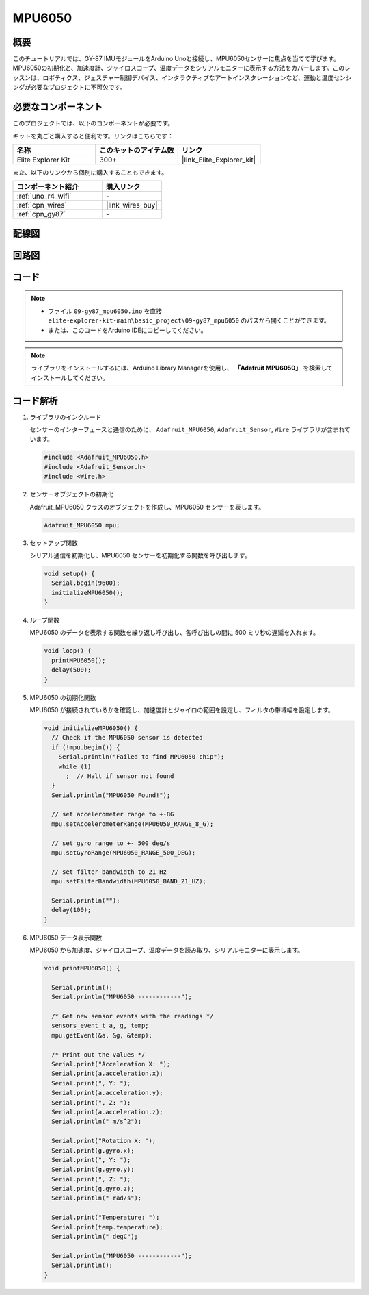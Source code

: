 .. _basic_gy87_mpu6050:

MPU6050
==========================

概要
---------------

このチュートリアルでは、GY-87 IMUモジュールをArduino Unoと接続し、MPU6050センサーに焦点を当てて学びます。MPU6050の初期化と、加速度計、ジャイロスコープ、温度データをシリアルモニターに表示する方法をカバーします。このレッスンは、ロボティクス、ジェスチャー制御デバイス、インタラクティブなアートインスタレーションなど、運動と温度センシングが必要なプロジェクトに不可欠です。

必要なコンポーネント
-------------------------

このプロジェクトでは、以下のコンポーネントが必要です。

キットを丸ごと購入すると便利です。リンクはこちらです：

.. list-table::
    :widths: 20 20 20
    :header-rows: 1

    *   - 名称	
        - このキットのアイテム数
        - リンク
    *   - Elite Explorer Kit
        - 300+
        - |link_Elite_Explorer_kit|

また、以下のリンクから個別に購入することもできます。

.. list-table::
    :widths: 30 20
    :header-rows: 1

    *   - コンポーネント紹介
        - 購入リンク

    *   - :ref:`uno_r4_wifi`
        - \-
    *   - :ref:`cpn_wires`
        - |link_wires_buy|
    *   - :ref:`cpn_gy87`
        - \-

配線図
----------------------

.. image:: img/09-gy87_bb.png
    :align: center
    :width: 75%

.. raw:: html

   <br/>


回路図
-----------------------

.. image:: img/09_basic_gy87_schematic.png
    :align: center
    :width: 60%


コード
-----------

.. note::

    * ファイル ``09-gy87_mpu6050.ino`` を直接 ``elite-explorer-kit-main\basic_project\09-gy87_mpu6050`` のパスから開くことができます。
    * または、このコードをArduino IDEにコピーしてください。

.. note:: 
    ライブラリをインストールするには、Arduino Library Managerを使用し、 **「Adafruit MPU6050」** を検索してインストールしてください。

.. raw:: html

    <iframe src=https://create.arduino.cc/editor/sunfounder01/f89edd5d-e6f9-4f83-979c-6c1d5da3e9d7/preview?embed style="height:510px;width:100%;margin:10px 0" frameborder=0></iframe>


コード解析
------------------------

#. ライブラリのインクルード

   センサーのインターフェースと通信のために、 ``Adafruit_MPU6050``, ``Adafruit_Sensor``, ``Wire`` ライブラリが含まれています。

   .. code-block:: arduino

      #include <Adafruit_MPU6050.h>
      #include <Adafruit_Sensor.h>
      #include <Wire.h>

#. センサーオブジェクトの初期化

   Adafruit_MPU6050 クラスのオブジェクトを作成し、MPU6050 センサーを表します。

   .. code-block:: arduino

      Adafruit_MPU6050 mpu;

#. セットアップ関数

   シリアル通信を初期化し、MPU6050 センサーを初期化する関数を呼び出します。

   .. code-block:: arduino

      void setup() {
        Serial.begin(9600);
        initializeMPU6050();
      }

#. ループ関数

   MPU6050 のデータを表示する関数を繰り返し呼び出し、各呼び出しの間に 500 ミリ秒の遅延を入れます。

   .. code-block:: arduino

      void loop() {
        printMPU6050();
        delay(500);
      }

#. MPU6050 の初期化関数

   MPU6050 が接続されているかを確認し、加速度計とジャイロの範囲を設定し、フィルタの帯域幅を設定します。

   .. code-block:: arduino

      void initializeMPU6050() {
        // Check if the MPU6050 sensor is detected
        if (!mpu.begin()) {
          Serial.println("Failed to find MPU6050 chip");
          while (1)
            ;  // Halt if sensor not found
        }
        Serial.println("MPU6050 Found!");
      
        // set accelerometer range to +-8G
        mpu.setAccelerometerRange(MPU6050_RANGE_8_G);
      
        // set gyro range to +- 500 deg/s
        mpu.setGyroRange(MPU6050_RANGE_500_DEG);
      
        // set filter bandwidth to 21 Hz
        mpu.setFilterBandwidth(MPU6050_BAND_21_HZ);
      
        Serial.println("");
        delay(100);
      }

#. MPU6050 データ表示関数

   MPU6050 から加速度、ジャイロスコープ、温度データを読み取り、シリアルモニターに表示します。

   .. code-block:: arduino

      void printMPU6050() {
      
        Serial.println();
        Serial.println("MPU6050 ------------");
      
        /* Get new sensor events with the readings */
        sensors_event_t a, g, temp;
        mpu.getEvent(&a, &g, &temp);
      
        /* Print out the values */
        Serial.print("Acceleration X: ");
        Serial.print(a.acceleration.x);
        Serial.print(", Y: ");
        Serial.print(a.acceleration.y);
        Serial.print(", Z: ");
        Serial.print(a.acceleration.z);
        Serial.println(" m/s^2");
      
        Serial.print("Rotation X: ");
        Serial.print(g.gyro.x);
        Serial.print(", Y: ");
        Serial.print(g.gyro.y);
        Serial.print(", Z: ");
        Serial.print(g.gyro.z);
        Serial.println(" rad/s");
      
        Serial.print("Temperature: ");
        Serial.print(temp.temperature);
        Serial.println(" degC");
      
        Serial.println("MPU6050 ------------");
        Serial.println();
      }
